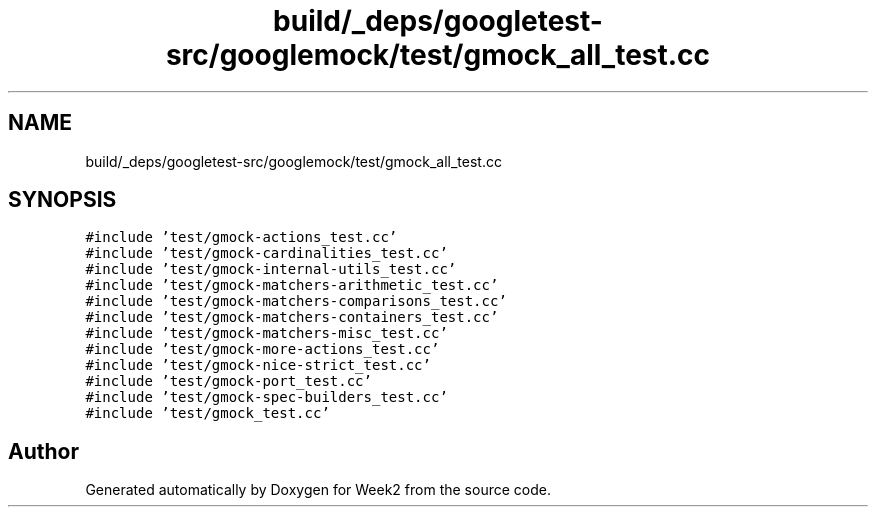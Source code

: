 .TH "build/_deps/googletest-src/googlemock/test/gmock_all_test.cc" 3 "Tue Sep 12 2023" "Week2" \" -*- nroff -*-
.ad l
.nh
.SH NAME
build/_deps/googletest-src/googlemock/test/gmock_all_test.cc
.SH SYNOPSIS
.br
.PP
\fC#include 'test/gmock\-actions_test\&.cc'\fP
.br
\fC#include 'test/gmock\-cardinalities_test\&.cc'\fP
.br
\fC#include 'test/gmock\-internal\-utils_test\&.cc'\fP
.br
\fC#include 'test/gmock\-matchers\-arithmetic_test\&.cc'\fP
.br
\fC#include 'test/gmock\-matchers\-comparisons_test\&.cc'\fP
.br
\fC#include 'test/gmock\-matchers\-containers_test\&.cc'\fP
.br
\fC#include 'test/gmock\-matchers\-misc_test\&.cc'\fP
.br
\fC#include 'test/gmock\-more\-actions_test\&.cc'\fP
.br
\fC#include 'test/gmock\-nice\-strict_test\&.cc'\fP
.br
\fC#include 'test/gmock\-port_test\&.cc'\fP
.br
\fC#include 'test/gmock\-spec\-builders_test\&.cc'\fP
.br
\fC#include 'test/gmock_test\&.cc'\fP
.br

.SH "Author"
.PP 
Generated automatically by Doxygen for Week2 from the source code\&.
